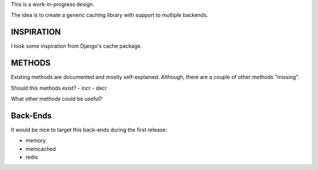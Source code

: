 This is a work-in-progress design.

The idea is to create a generic caching library with support to multiple backends.

INSPIRATION
===========

I took some inspiration from Django's cache package.

METHODS
=======

Existing methods are documented and mostly self-explained. Although, there are a couple of other methods "missing".

Should this methods exist?
- incr
- decr


What other methods could be useful?

Back-Ends
=========

It would be nice to target this back-ends during the first release:

- memory
- memcached
- redis

